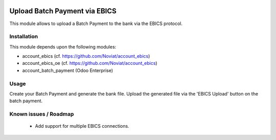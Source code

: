 .. image:: https://img.shields.io/badge/licence-LGPL--3-blue.svg
   :target: https://www.gnu.org/licenses/lpgl
   :alt: License: AGPL-3

==============================
Upload Batch Payment via EBICS
==============================

This module allows to upload a Batch Payment to the bank via the EBICS protocol.

Installation
============

This module depends upon the following modules:

- account_ebics (cf. https://github.com/Noviat/account_ebics)
- account_ebics_oe (cf. https://github.com/Noviat/account_ebics)
- account_batch_payment (Odoo Enterprise)

Usage
=====

Create your Batch Payment and generate the bank file.
Upload the generated file via the 'EBICS Upload' button on the batch payment.

Known issues / Roadmap
======================

 * Add support for multiple EBICS connections.
